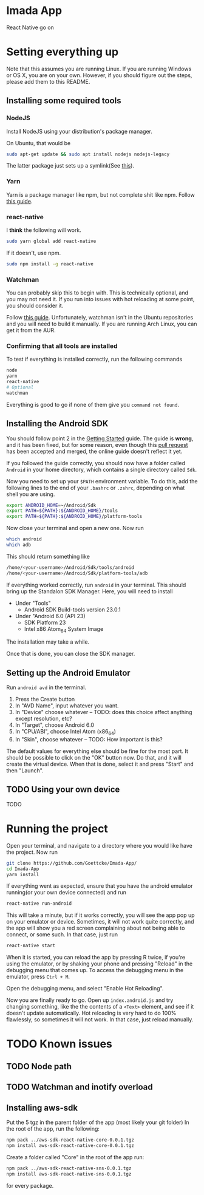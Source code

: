 * Imada App
React Native go on 

* Setting everything up

Note that this assumes you are running Linux. If you are running Windows or OS
X, you are on your own. However, if you should figure out the steps, please add
them to this README.

** Installing some required tools
*** NodeJS
Install NodeJS using your distribution's package manager.

On Ubuntu, that would be 
#+BEGIN_SRC bash
sudo apt-get update && sudo apt install nodejs nodejs-legacy
#+END_SRC
The latter package just sets up a symlink(See [[https://nodejs.org/en/download/package-manager/][this]]).
*** Yarn
Yarn is a package manager like npm, but not complete shit like npm. Follow [[https://yarnpkg.com/en/docs/install][this guide]].
*** react-native
I *think* the following will work. 
#+BEGIN_SRC bash
sudo yarn global add react-native
#+END_SRC

If it doesn't, use npm.
#+BEGIN_SRC bash 
sudo npm install -g react-native
#+END_SRC

*** Watchman
You can probably skip this to begin with.
This is technically optional, and you may not need it. If you run into issues
with hot reloading at some point, you should consider it. 

Follow [[https://facebook.github.io/watchman/docs/install.html][this guide]]. Unfortunately, watchman isn't in the Ubuntu repositories and
you will need to build it manually. If you are running Arch Linux, you can get
it from the AUR. 
*** Confirming that all tools are installed
To test if everything is installed correctly, run the following commands

#+BEGIN_SRC bash
node
yarn
react-native
# Optional
watchman
#+END_SRC

Everything is good to go if none of them give you =command not found=.

** Installing the Android SDK
You should follow point 2 in the [[https://facebook.github.io/react-native/docs/getting-started.html][Getting Started]] guide. 
The guide is *wrong*, and it has been fixed, but for some reason, even though
this [[https://github.com/facebook/react-native/pull/10710][pull request]] has been accepted and merged, the online guide doesn't reflect
it yet.

If you followed the guide correctly, you should now have a folder called
=Android= in your home directory, which contains a single directory called =Sdk=.

Now you need to set up your ~$PATH~ environment variable. To do this, add the
following lines to the end of your =.bashrc= or =.zshrc=, depending on what
shell you are using.

#+BEGIN_SRC bash
export ANDROID_HOME=~/Android/Sdk
export PATH=${PATH}:${ANDROID_HOME}/tools
export PATH=${PATH}:${ANDROID_HOME}/platform-tools
#+END_SRC

Now close your terminal and open a new one. Now run

#+BEGIN_SRC bash
which android
which adb
#+END_SRC

This should return something like

#+BEGIN_SRC bash
/home/<your-username>/Android/Sdk/tools/android      
/home/<your-username>/Android/Sdk/platform-tools/adb 
#+END_SRC

If everything worked correctly, run =android= in your terminal.
This should bring up the Standalon SDK Manager. Here, you will need to install 

- Under "Tools"
  - Android SDK Build-tools version 23.0.1
- Under "Android 6.0 (API 23)
  - SDK Platform 23
  - Intel x86 Atom_64 System Image

The installation may take a while. 

Once that is done, you can close the SDK manager.  

** Setting up the Android Emulator
Run =android avd= in the terminal.

1. Press the Create button
2. In "AVD Name", input whatever you want.
3. In "Device" choose whatever  -- TODO: does this choice affect anything except resolution, etc?
4. In "Target", choose Android 6.0
5. In "CPU/ABI", choose Intel Atom (x86_64)
6. In "Skin", choose whatever -- TODO: How important is this?

The default values for everything else should be fine for the most part.
It should be possible to click on the "OK" button now. Do that, and it will
create the virtual device. When that is done, select it and press "Start" and
then "Launch".

** TODO Using your own device
TODO
* Running the project
Open your terminal, and navigate to a directory where you would like have the
project. Now run

#+BEGIN_SRC bash
git clone https://github.com/Goettcke/Imada-App/
cd Imada-App
yarn install
#+END_SRC 

If everything went as expected, ensure that you have the android emulator
running(or your own device connected) and run

#+BEGIN_SRC bash
react-native run-android
#+END_SRC

This will take a minute, but if it works correctly, you will see the app pop up
on your emulator or device. Sometimes, it will not work quite correctly, and the
app will show you a red screen complaining about not being able to connect, or
some such. In that case, just run

#+BEGIN_SRC bash
react-native start
#+END_SRC

When it is started, you can reload the app by pressing R twice, if you're using
the emulator, or by shaking your phone and pressing "Reload" in the debugging
menu that comes up. To access the debugging menu in the emulator, press 
=Ctrl + M=.

Open the debugging menu, and select "Enable Hot Reloading".

Now you are finally ready to go. Open up =index.android.js= and try changing
something, like the the contents of a =<Text>= element, and see if it doesn't
update automatically. Hot reloading is very hard to do 100% flawlessly, so
sometimes it will not work. In that case, just reload manually.

* TODO Known issues
** TODO Node path
** TODO Watchman and inotify overload

** Installing aws-sdk
Put the 5 tgz in the parent folder of the app (most likely your git folder)
In the root of the app, run the following:
#+BEGIN_SRC bash
npm pack ../aws-sdk-react-native-core-0.0.1.tgz
npm install aws-sdk-react-native-core-0.0.1.tgz
#+END_SRC
Create a folder called "Core" in the root of the app
run:
#+BEGIN_SRC bash
npm pack ../aws-sdk-react-native-sns-0.0.1.tgz
npm install aws-sdk-react-native-sns-0.0.1.tgz
#+END_SRC
for every package.
